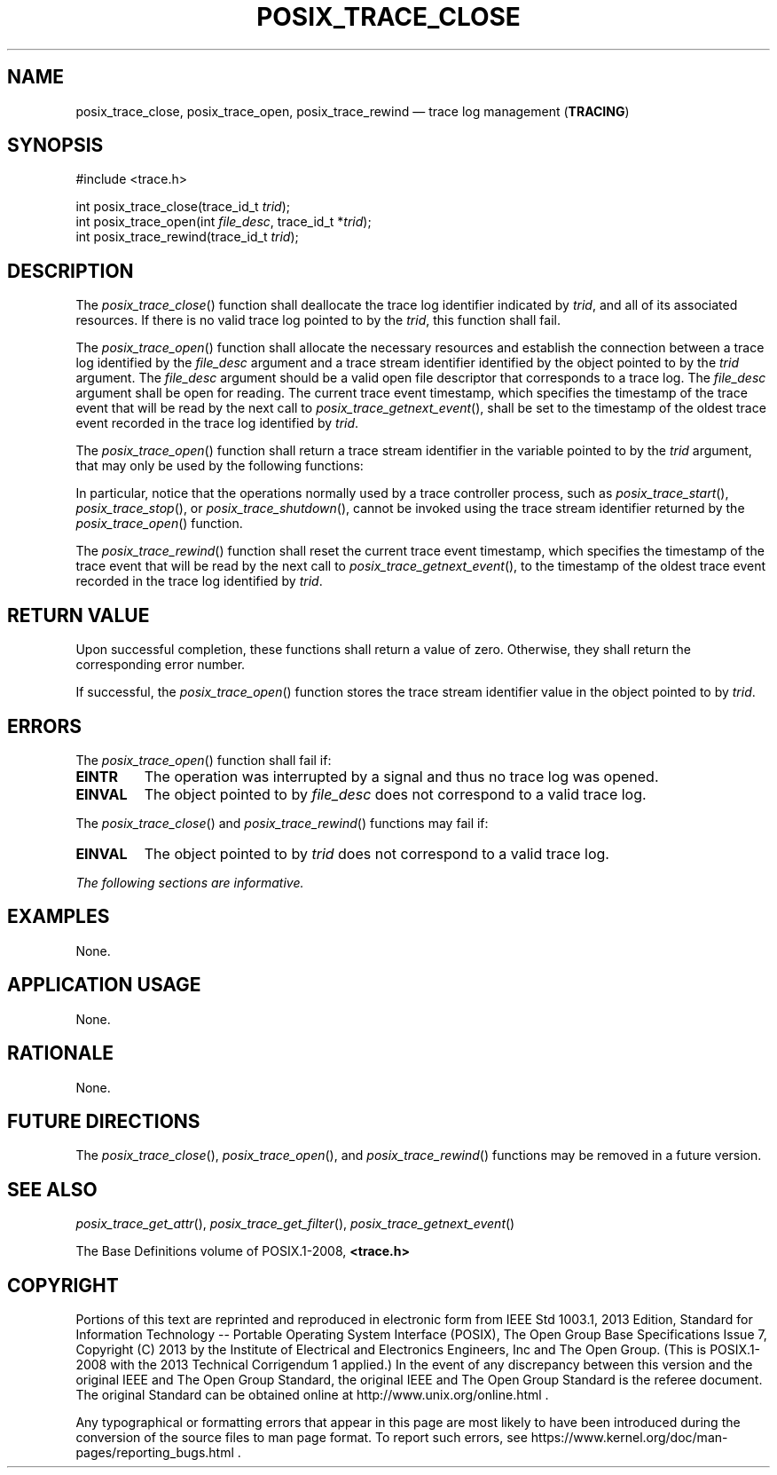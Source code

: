 '\" et
.TH POSIX_TRACE_CLOSE "3" 2013 "IEEE/The Open Group" "POSIX Programmer's Manual"

.SH NAME
posix_trace_close,
posix_trace_open,
posix_trace_rewind
\(em trace log management
(\fBTRACING\fP)
.SH SYNOPSIS
.LP
.nf
#include <trace.h>
.P
int posix_trace_close(trace_id_t \fItrid\fP);
int posix_trace_open(int \fIfile_desc\fP, trace_id_t *\fItrid\fP);
int posix_trace_rewind(trace_id_t \fItrid\fP);
.fi
.SH DESCRIPTION
The
\fIposix_trace_close\fR()
function shall deallocate the trace log identifier indicated by
.IR trid ,
and all of its associated resources. If there is no valid trace log
pointed to by the
.IR trid ,
this function shall fail.
.P
The
\fIposix_trace_open\fR()
function shall allocate the necessary resources and establish the
connection between a trace log identified by the
.IR file_desc
argument and a trace stream identifier identified by the object pointed
to by the
.IR trid
argument. The
.IR file_desc
argument should be a valid open file descriptor that corresponds to a
trace log. The
.IR file_desc
argument shall be open for reading. The current trace event timestamp,
which specifies the timestamp of the trace event that will be read by
the next call to
\fIposix_trace_getnext_event\fR(),
shall be set to the timestamp of the oldest trace event recorded in the
trace log identified by
.IR trid .
.P
The
\fIposix_trace_open\fR()
function shall return a trace stream identifier in the variable
pointed to by the
.IR trid
argument, that may only be used by the following functions:
.TS
tab(!);
l l.
T{
.nf
\fIposix_trace_close\fR()
\fIposix_trace_eventid_equal\fR()
\fIposix_trace_eventid_get_name\fR()
\fIposix_trace_eventtypelist_getnext_id\fR()
\fIposix_trace_eventtypelist_rewind\fR()
T}!T{
.nf
\fIposix_trace_get_attr\fR()
\fIposix_trace_get_status\fR()
\fIposix_trace_getnext_event\fR()
\fIposix_trace_rewind\fR()
.fi
T}
.TE
.P
In particular, notice that the operations normally used by a trace
controller process, such as
\fIposix_trace_start\fR(),
\fIposix_trace_stop\fR(),
or
\fIposix_trace_shutdown\fR(),
cannot be invoked using the trace stream identifier returned by the
\fIposix_trace_open\fR()
function.
.P
The
\fIposix_trace_rewind\fR()
function shall reset the current trace event timestamp, which specifies
the timestamp of the trace event that will be read by the next call to
\fIposix_trace_getnext_event\fR(),
to the timestamp of the oldest trace event recorded in the trace log
identified by
.IR trid .
.SH "RETURN VALUE"
Upon successful completion, these functions shall return a value of
zero. Otherwise, they shall return the corresponding error number.
.P
If successful, the
\fIposix_trace_open\fR()
function stores the trace stream identifier value in the object pointed
to by
.IR trid .
.SH ERRORS
The
\fIposix_trace_open\fR()
function shall fail if:
.TP
.BR EINTR
The operation was interrupted by a signal and thus no trace log was
opened.
.TP
.BR EINVAL
The object pointed to by
.IR file_desc
does not correspond to a valid trace log.
.br
.P
The
\fIposix_trace_close\fR()
and
\fIposix_trace_rewind\fR()
functions may fail if:
.TP
.BR EINVAL
The object pointed to by
.IR trid
does not correspond to a valid trace log.
.LP
.IR "The following sections are informative."
.SH EXAMPLES
None.
.SH "APPLICATION USAGE"
None.
.SH RATIONALE
None.
.SH "FUTURE DIRECTIONS"
The
\fIposix_trace_close\fR(),
\fIposix_trace_open\fR(),
and
\fIposix_trace_rewind\fR()
functions may be removed in a future version.
.SH "SEE ALSO"
.ad l
.IR "\fIposix_trace_get_attr\fR\^(\|)",
.IR "\fIposix_trace_get_filter\fR\^(\|)",
.IR "\fIposix_trace_getnext_event\fR\^(\|)"
.ad b
.P
The Base Definitions volume of POSIX.1\(hy2008,
.IR "\fB<trace.h>\fP"
.SH COPYRIGHT
Portions of this text are reprinted and reproduced in electronic form
from IEEE Std 1003.1, 2013 Edition, Standard for Information Technology
-- Portable Operating System Interface (POSIX), The Open Group Base
Specifications Issue 7, Copyright (C) 2013 by the Institute of
Electrical and Electronics Engineers, Inc and The Open Group.
(This is POSIX.1-2008 with the 2013 Technical Corrigendum 1 applied.) In the
event of any discrepancy between this version and the original IEEE and
The Open Group Standard, the original IEEE and The Open Group Standard
is the referee document. The original Standard can be obtained online at
http://www.unix.org/online.html .

Any typographical or formatting errors that appear
in this page are most likely
to have been introduced during the conversion of the source files to
man page format. To report such errors, see
https://www.kernel.org/doc/man-pages/reporting_bugs.html .

